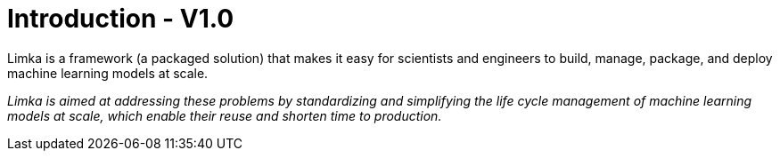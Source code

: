 = Introduction - V1.0

Limka is a framework (a packaged solution) that makes it easy for scientists and engineers to build, manage, package, 
and deploy machine learning models at scale.

[small]_Limka is aimed at addressing these problems by standardizing and simplifying the life cycle management of 
machine learning models at scale, which enable their reuse and shorten time to production._